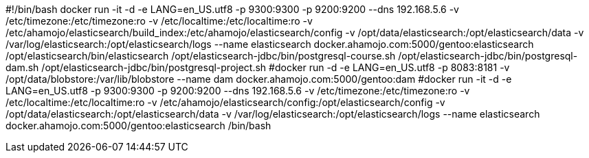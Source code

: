 #!/bin/bash
docker run -it -d -e LANG=en_US.utf8 -p 9300:9300 -p 9200:9200 --dns 192.168.5.6 -v /etc/timezone:/etc/timezone:ro -v /etc/localtime:/etc/localtime:ro -v /etc/ahamojo/elasticsearch/build_index:/etc/ahamojo/elasticsearch/config -v /opt/data/elasticsearch:/opt/elasticsearch/data -v /var/log/elasticsearch:/opt/elasticsearch/logs --name elasticsearch docker.ahamojo.com:5000/gentoo:elasticsearch /opt/elasticsearch/bin/elasticsearch /opt/elasticsearch-jdbc/bin/postgresql-course.sh /opt/elasticsearch-jdbc/bin/postgresql-dam.sh /opt/elasticsearch-jdbc/bin/postgresql-project.sh
#docker run -d -e LANG=en_US.utf8 -p 8083:8181 -v /opt/data/blobstore:/var/lib/blobstore --name dam docker.ahamojo.com:5000/gentoo:dam
#docker run -it -d -e LANG=en_US.utf8 -p 9300:9300 -p 9200:9200 --dns 192.168.5.6 -v /etc/timezone:/etc/timezone:ro -v /etc/localtime:/etc/localtime:ro -v /etc/ahamojo/elasticsearch/config:/opt/elasticsearch/config -v /opt/data/elasticsearch:/opt/elasticsearch/data -v /var/log/elasticsearch:/opt/elasticsearch/logs --name elasticsearch docker.ahamojo.com:5000/gentoo:elasticsearch /bin/bash
